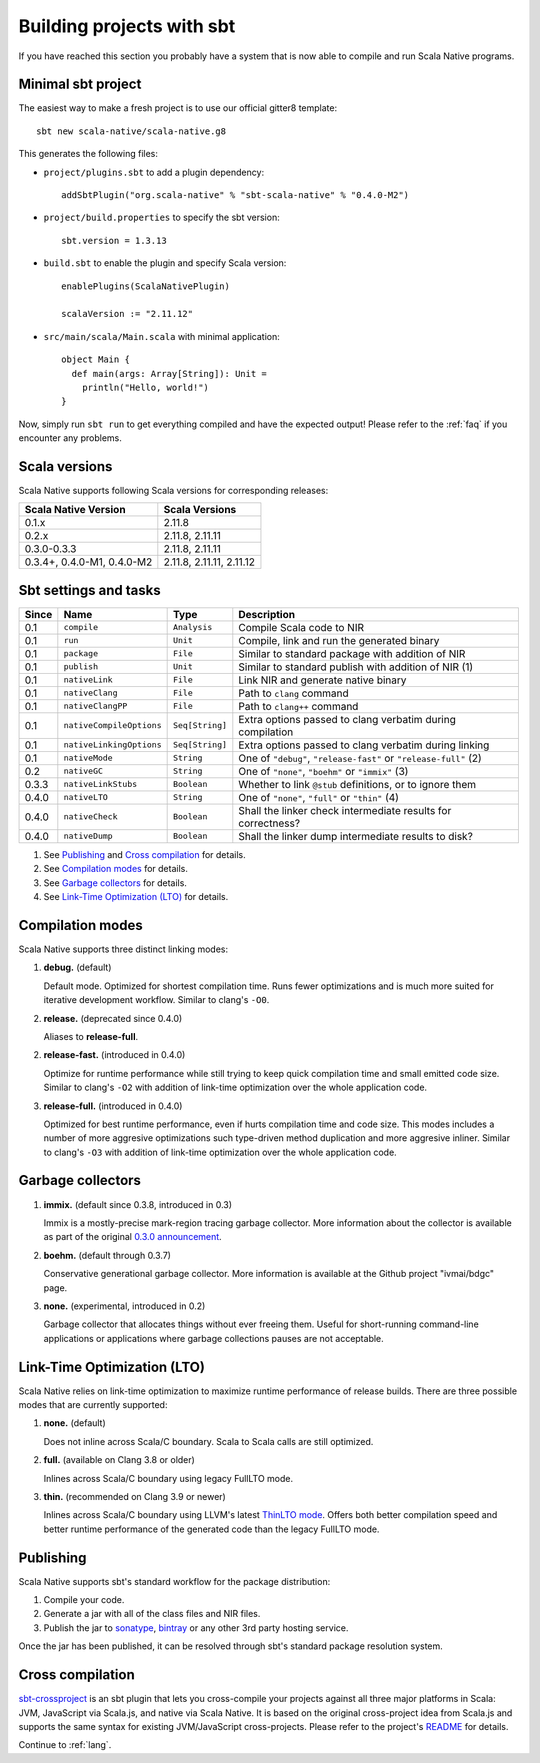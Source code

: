 .. _sbt:

Building projects with sbt
==========================

If you have reached this section you probably have a system that is now able to compile and run Scala Native programs.

Minimal sbt project
-------------------

The easiest way to make a fresh project is to use our official gitter8 template::

    sbt new scala-native/scala-native.g8

This generates the following files:

* ``project/plugins.sbt`` to add a plugin dependency::

    addSbtPlugin("org.scala-native" % "sbt-scala-native" % "0.4.0-M2")

* ``project/build.properties`` to specify the sbt version::

    sbt.version = 1.3.13

* ``build.sbt`` to enable the plugin and specify Scala version::

    enablePlugins(ScalaNativePlugin)

    scalaVersion := "2.11.12"

* ``src/main/scala/Main.scala`` with minimal application::

    object Main {
      def main(args: Array[String]): Unit =
        println("Hello, world!")
    }

Now, simply run ``sbt run`` to get everything compiled and have the expected
output! Please refer to the :ref:`faq` if you encounter any problems.

Scala versions
--------------

Scala Native supports following Scala versions for corresponding releases:

========================== ========================
Scala Native Version       Scala Versions
========================== ========================
0.1.x                      2.11.8
0.2.x                      2.11.8, 2.11.11
0.3.0-0.3.3                2.11.8, 2.11.11
0.3.4+, 0.4.0-M1, 0.4.0-M2 2.11.8, 2.11.11, 2.11.12
========================== ========================

Sbt settings and tasks
----------------------

===== ======================== =============== =========================================================
Since Name                     Type            Description
===== ======================== =============== =========================================================
0.1   ``compile``              ``Analysis``    Compile Scala code to NIR
0.1   ``run``                  ``Unit``        Compile, link and run the generated binary
0.1   ``package``              ``File``        Similar to standard package with addition of NIR
0.1   ``publish``              ``Unit``        Similar to standard publish with addition of NIR (1)
0.1   ``nativeLink``           ``File``        Link NIR and generate native binary
0.1   ``nativeClang``          ``File``        Path to ``clang`` command
0.1   ``nativeClangPP``        ``File``        Path to ``clang++`` command
0.1   ``nativeCompileOptions`` ``Seq[String]`` Extra options passed to clang verbatim during compilation
0.1   ``nativeLinkingOptions`` ``Seq[String]`` Extra options passed to clang verbatim during linking
0.1   ``nativeMode``           ``String``      One of ``"debug"``, ``"release-fast"`` or ``"release-full"`` (2)
0.2   ``nativeGC``             ``String``      One of ``"none"``, ``"boehm"`` or ``"immix"`` (3)
0.3.3 ``nativeLinkStubs``      ``Boolean``     Whether to link ``@stub`` definitions, or to ignore them
0.4.0 ``nativeLTO``            ``String``      One of ``"none"``, ``"full"`` or ``"thin"`` (4)
0.4.0 ``nativeCheck``          ``Boolean``     Shall the linker check intermediate results for correctness?
0.4.0 ``nativeDump``           ``Boolean``     Shall the linker dump intermediate results to disk? 
===== ======================== =============== =========================================================

1. See `Publishing`_ and `Cross compilation`_ for details.
2. See `Compilation modes`_ for details.
3. See `Garbage collectors`_ for details.
4. See `Link-Time Optimization (LTO)`_ for details.

Compilation modes
-----------------

Scala Native supports three distinct linking modes:

1. **debug.** (default)

   Default mode. Optimized for shortest compilation time. Runs fewer
   optimizations and is much more suited for iterative development workflow.
   Similar to clang's ``-O0``.

2. **release.** (deprecated since 0.4.0)

   Aliases to **release-full**.

2. **release-fast.** (introduced in 0.4.0)

   Optimize for runtime performance while still trying to keep
   quick compilation time and small emitted code size.
   Similar to clang's ``-O2`` with addition of link-time optimization over
   the whole application code.

3. **release-full.** (introduced in 0.4.0)

   Optimized for best runtime performance, even if hurts compilation
   time and code size. This modes includes a number of more aggresive optimizations
   such type-driven method duplication and more aggresive inliner.
   Similar to clang's ``-O3`` with addition of link-time optimization over
   the whole application code.

Garbage collectors
------------------

1. **immix.** (default since 0.3.8, introduced in 0.3)

   Immix is a mostly-precise mark-region tracing garbage collector.
   More information about the collector is available as part of the original
   `0.3.0 announcement <https://github.com/scala-native/scala-native/releases/tag/v0.3.0>`_.

2. **boehm.** (default through 0.3.7)

   Conservative generational garbage collector. More information is available
   at the Github project "ivmai/bdgc" page.

3. **none.** (experimental, introduced in 0.2)

   Garbage collector that allocates things without ever freeing them. Useful
   for short-running command-line applications or applications where garbage
   collections pauses are not acceptable.

Link-Time Optimization (LTO)
----------------------------

Scala Native relies on link-time optimization to maximize runtime performance
of release builds. There are three possible modes that are currently supported:

1. **none.** (default)

   Does not inline across Scala/C boundary. Scala to Scala calls
   are still optimized.

2. **full.** (available on Clang 3.8 or older)

   Inlines across Scala/C boundary using legacy FullLTO mode.

3. **thin.** (recommended on Clang 3.9 or newer)

   Inlines across Scala/C boundary using LLVM's latest
   `ThinLTO mode <https://clang.llvm.org/docs/ThinLTO.html>`_.
   Offers both better compilation speed and
   better runtime performance of the generated code
   than the legacy FullLTO mode.

Publishing
----------

Scala Native supports sbt's standard workflow for the package distribution:

1. Compile your code.
2. Generate a jar with all of the class files and NIR files.
3. Publish the jar to `sonatype`_, `bintray`_ or any other 3rd party hosting service.

Once the jar has been published, it can be resolved through sbt's standard
package resolution system.

.. _sonatype: https://github.com/xerial/sbt-sonatype
.. _bintray: https://github.com/sbt/sbt-bintray

Cross compilation
-----------------

`sbt-crossproject <https://github.com/portable-scala/sbt-crossproject>`_ is an
sbt plugin that lets you cross-compile your projects against all three major
platforms in Scala: JVM, JavaScript via Scala.js, and native via Scala Native.
It is based on the original cross-project idea from Scala.js and supports the
same syntax for existing JVM/JavaScript cross-projects. Please refer to the
project's
`README <https://github.com/portable-scala/sbt-crossproject/blob/master/README.md>`_
for details.

Continue to :ref:`lang`.
